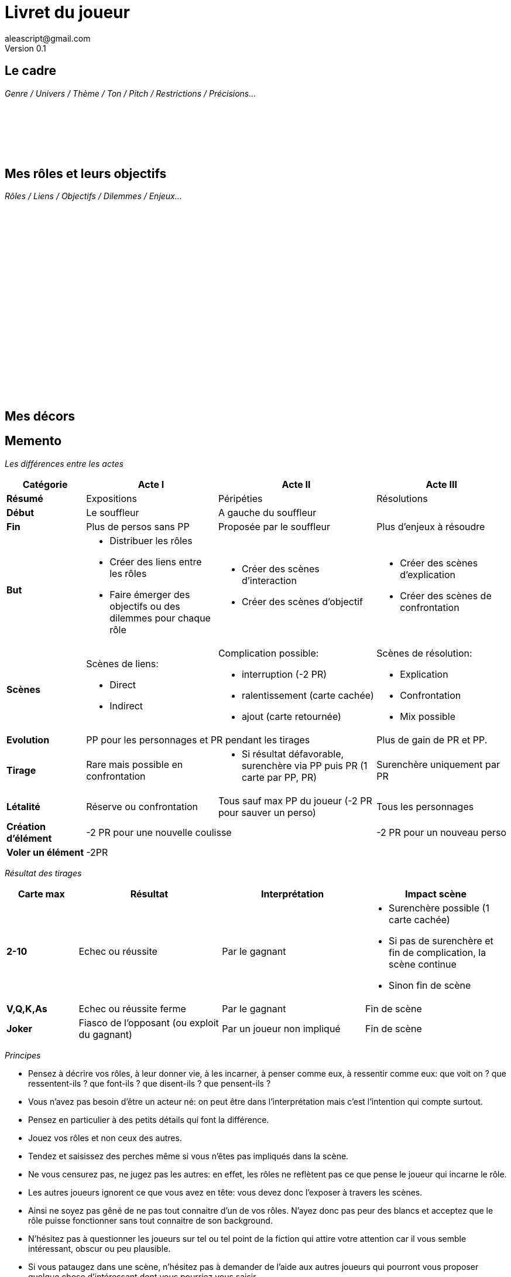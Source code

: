 = Livret du joueur
aleascript@gmail.com
Version 0.1
//:doctype: book
//:sectnums:
:pdf-theme: theme.yml
:description: Livret du joueur de 3 Actes
:keywords: Impression en livret (4 pages)
:imagesdir: ./resources

## Le cadre

_Genre / Univers / Thème / Ton / Pitch / Restrictions / Précisions..._

[%hardbreaks]
__ __
__ __
__ __
__ __
__ __
__ __


## Mes rôles et leurs objectifs

_Rôles / Liens / Objectifs / Dilemmes / Enjeux..._

[%hardbreaks]
__ __
__ __
__ __
__ __
__ __
__ __
__ __
__ __
__ __
__ __
__ __
__ __
__ __
__ __
__ __
__ __
__ __
__ __
__ __
__ __


## Mes décors


<<<
== Memento

_Les différences entre les actes_
[.stripes-even,cols="6,10,12,10",]
|===
| Catégorie | Acte I | Acte II | Acte III

s| Résumé | Expositions | Péripéties | Résolutions

s| Début | Le souffleur 2+^| A gauche du souffleur

s| Fin | Plus de persos sans PP | Proposée par le souffleur | Plus d'enjeux à résoudre

s| But
a|* Distribuer les rôles
* Créer des liens entre les rôles
* Faire émerger des objectifs ou des dilemmes pour chaque rôle
a| * Créer des scènes d'interaction
* Créer des scènes d'objectif
a| * Créer des scènes d'explication
* Créer des scènes de confrontation

s| Scènes
a|Scènes de liens:

* Direct
* Indirect

a|Complication possible:

* interruption (-2 PR)
*  ralentissement (carte cachée)
* ajout (carte retournée)
a|Scènes de résolution:

* Explication
* Confrontation
* Mix possible

s| Evolution 2+^| PP pour les personnages et PR pendant les tirages | Plus de gain de PR et PP.

s| Tirage
a| Rare mais possible en confrontation
a|
* Si résultat défavorable, surenchère via PP puis PR (1 carte par PP, PR)
a| Surenchère uniquement par PR

s| Létalité | Réserve ou confrontation | Tous sauf max PP du joueur (-2 PR pour sauver un perso) | Tous les personnages

s| Création d'élément 2+^| -2 PR pour une nouvelle coulisse | -2 PR pour un nouveau perso

s| Voler un élément 3+^| -2PR
|===
<<<

_Résultat des tirages_
[.stripes-even,cols="5,10,10,10",options="header"]
|===
|Carte max|Résultat|Interprétation|Impact scène
s|2-10|Echec ou réussite|Par le gagnant a|
* Surenchère possible (1 carte cachée)
* Si pas de surenchère et fin de complication, la scène continue
* Sinon fin de scène
s|V,Q,K,As|Echec ou réussite ferme|Par le gagnant| Fin de scène
s|Joker|Fiasco de l'opposant (ou exploit du gagnant)|Par un joueur non impliqué| Fin de scène
|===

_Principes_

* Pensez à décrire vos rôles, à leur donner vie, à les incarner, à penser comme eux, à ressentir comme eux: que voit on ? que ressentent-ils ? que font-ils ? que disent-ils ? que pensent-ils ?
* Vous n'avez pas besoin d'être un acteur né: on peut être dans l'interprétation mais c'est l'intention qui compte surtout.
* Pensez en particulier à des petits détails qui font la différence.
* Jouez vos rôles et non ceux des autres.
* Tendez et saisissez des perches même si vous n'êtes pas impliqués dans la scène.
* Ne vous censurez pas, ne jugez pas les autres: en effet, les rôles ne reflètent pas ce que pense le joueur qui incarne le rôle.
* Les autres joueurs ignorent ce que vous avez en tête: vous devez donc l'exposer à travers les scènes.
* Ainsi ne soyez pas gêné de ne pas tout connaitre d'un de vos rôles. N'ayez donc pas peur des blancs et acceptez que le rôle puisse fonctionner sans tout connaitre de son background.
* N'hésitez pas à questionner les joueurs sur tel ou tel point de la fiction qui attire votre attention car il vous semble intéressant, obscur ou peu plausible.
* Si vous pataugez dans une scène, n'hésitez pas à demander de l'aide aux autres joueurs qui pourront vous proposer quelque chose d'intéressant dont vous pourriez vous saisir.
* Les scènes de l'acte II peuvent être uniquement des scènes d'interaction et n'aboutir à aucun tirage.
* Il est normal qu'il y ait beaucoup d'irrésolu en cours de jeu: c'est le but du jeu d'aboutir aux résolutions lors de l'acte III.
* Créez des complications à l'acte II pour obtenir des PR et ceci même si vos rôles ne sont pas concernés a priori par l'objectif du protagoniste. Pensez à ce moment là: "What could go wrong ?" pour le protagoniste et faites le advenir.


<<<

## Notes